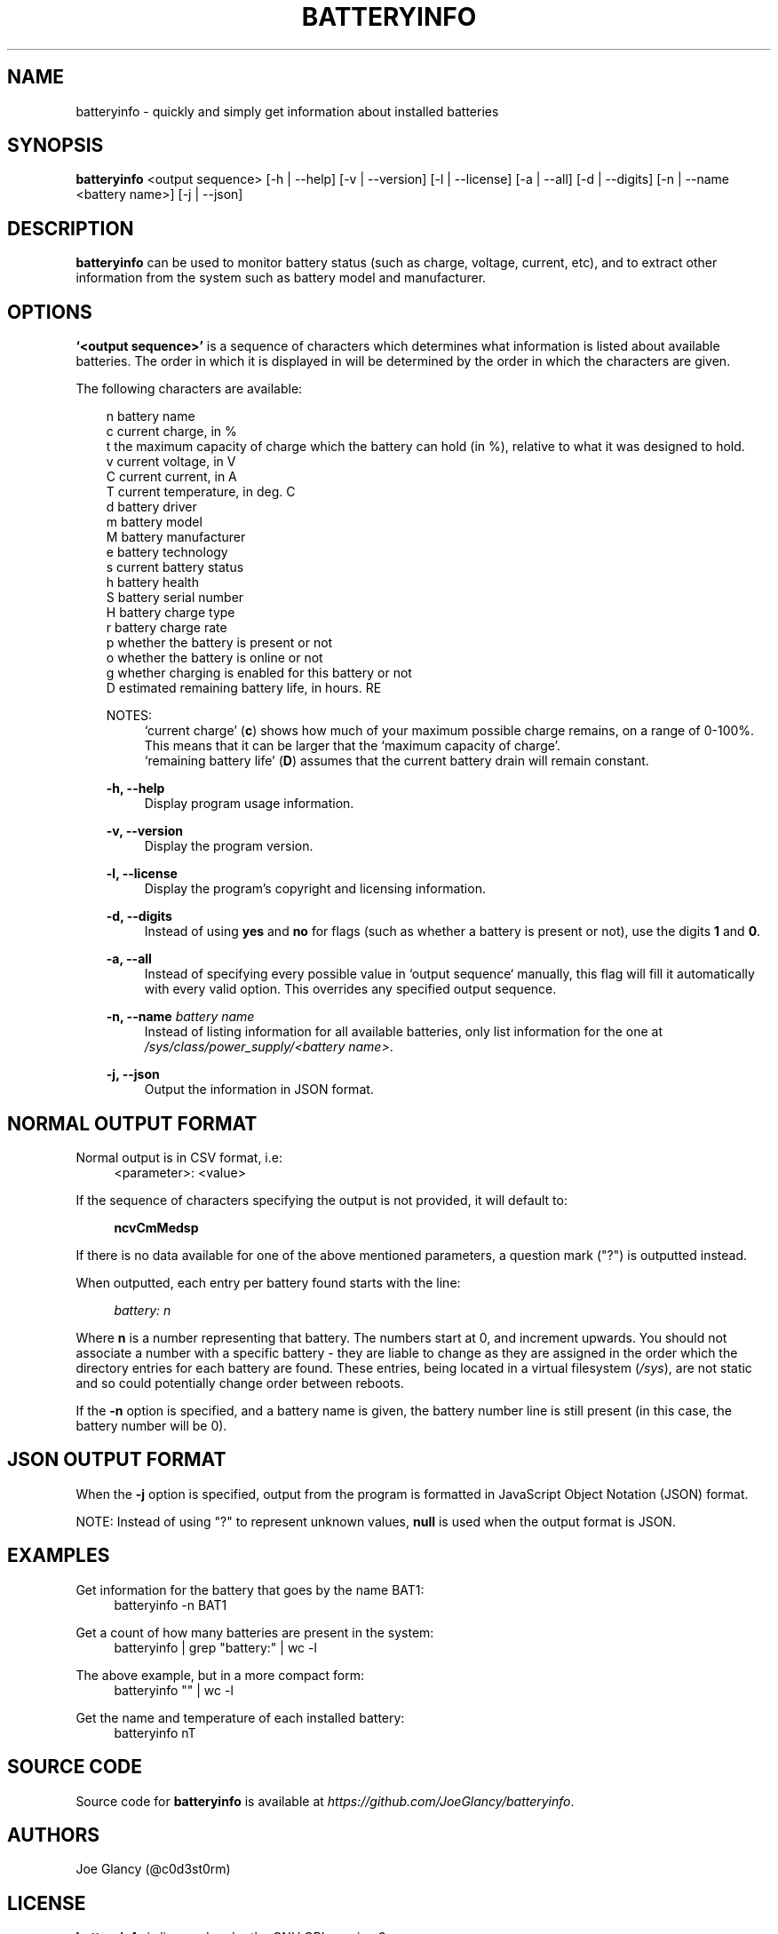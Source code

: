 '\" t
.\"     Description: batteryinfo man page
.\"          Author: Joe Glancy
.\"        Language: English
.\"  Source version: 1.2.1
.\"
.\" This file is part of batteryinfo.
.\" Copyright (c) 2016 Joe Glancy
.\"
.\" This program is free software: you can redistribute it and/or modify
.\" it under the terms of the GNU General Public License as published by
.\" the Free Software Foundation, either version 3 of the License, or
.\" (at your option) any later version.
.\"
.\" This program is distributed in the hope that it will be useful,
.\" but WITHOUT ANY WARRANTY; without even the implied warranty of
.\" MERCHANTABILITY or FITNESS FOR A PARTICULAR PURPOSE.  See the
.\" GNU General Public License for more details.
.\"
.\" You should have received a copy of the GNU General Public License
.\" along with this program.  If not, see <http://www.gnu.org/licenses/>.
.ie \n(.g .ds Aq \(aq
.el .ds Aq '
.ad 1

.TH "BATTERYINFO" "1" "2016-08-12" "batteryinfo v1.2.1" "batteryinfo"

.SH "NAME"
batteryinfo - quickly and simply get information about installed batteries

.SH "SYNOPSIS"
\fBbatteryinfo\fR <output sequence>
[-h | --help]
[-v | --version]
[-l | --license]
[-a | --all]
[-d | --digits]
[-n | --name <battery name>]
[-j | --json]

.SH "DESCRIPTION"
\fBbatteryinfo\fR can be used to monitor battery status (such as charge,
voltage, current, etc), and to extract other information from the system such
as battery model and manufacturer\&.

.SH "OPTIONS"
\fB`<output sequence>'\fR is a sequence of characters which determines what
information is listed about available batteries\&. The order in which it is
displayed in will be determined by the order in which the characters are given\&.

The following characters are available:


.RS 3
 n       battery name
 c       current charge, in %
 t       the maximum capacity of charge which the battery can hold (in %), relative to what it was designed to hold.
 v       current voltage, in V
 C       current current, in A
 T       current temperature, in deg\&. C
 d       battery driver
 m       battery model
 M       battery manufacturer
 e       battery technology
 s       current battery status
 h       battery health
 S       battery serial number
 H       battery charge type
 r       battery charge rate
 p       whether the battery is present or not
 o       whether the battery is online or not
 g       whether charging is enabled for this battery or not
 D       estimated remaining battery life, in hours.
RE

NOTES:
.RS 4
`current charge' (\fBc\fR) shows how much of your maximum possible charge
remains, on a range of 0-100%. This means that it can be larger that the
`maximum capacity of charge'.
.RE
.RS 4
`remaining battery life' (\fBD\fR) assumes that the current battery drain will
remain constant.
.RE

.PP
\fB-h, --help\fR
.RS 4
Display program usage information\&.
.RE
.PP
\fB-v, --version\fR
.RS 4
Display the program version\&.
.RE
.PP
\fB-l, --license\fR
.RS 4
Display the program's copyright and licensing information\&.
.RE
.PP
\fB-d, --digits\fR
.RS 4
Instead of using \fByes\fR and \fBno\fR for flags (such as whether a battery
is present or not), use the digits \fB1\fR and \fB0\fR\&.
.RE
.PP
\fB-a, --all\fR
.RS 4
Instead of specifying every possible value in `output sequence` manually, this
flag will fill it automatically with every valid option. This overrides any
specified output sequence.
.RE
.PP
\fB-n, --name\fR \fIbattery name\fR
.RS 4
Instead of listing information for all available batteries, only list information
for the one at \fI/sys/class/power_supply/<battery name>\fR\&.
.RE
.PP
\fB-j, --json\fR
.RS 4
Output the information in JSON format\&.
.RE

.SH "NORMAL OUTPUT FORMAT"
Normal output is in CSV format, i\&.e:
.RS 4
<parameter>: <value>
.RE

If the sequence of characters specifying the output is not provided, it will
default to:

.RS 4
\fBncvCmMedsp\fR
.RE

If there is no data available for one of the above mentioned parameters, a
question mark ("?") is outputted instead\&.

When outputted, each entry per battery found starts with the line:

.RS 4
\fIbattery:                      n\fR
.RE

Where \fBn\fR is a number representing that battery\&. The numbers start at
0, and increment upwards\&. You should not associate a number with a specific
battery - they are liable to change as they are assigned in the order which
the directory entries for each battery are found\&. These entries, being
located in a virtual filesystem (\fI/sys\fR), are not static and so could
potentially change order between reboots\&.

If the \fB-n\fR option is specified, and a battery name is given, the battery
number line is still present (in this case, the battery number will be 0)\&.

.SH "JSON OUTPUT FORMAT"
When the \fB-j\fR option is specified, output from the program is formatted
in JavaScript Object Notation (JSON) format\&.

NOTE: Instead of using "?" to represent unknown values, \fBnull\fP is used when
the output format is JSON\&.

.SH "EXAMPLES"

Get information for the battery that goes by the name BAT1:
.RS 4
batteryinfo -n BAT1
.RE

Get a count of how many batteries are present in the system:
.RS 4
batteryinfo | grep "battery:" | wc -l
.RE

The above example, but in a more compact form:
.RS 4
batteryinfo "" | wc -l
.RE

Get the name and temperature of each installed battery:
.RS 4
batteryinfo nT
.RE

.SH "SOURCE CODE"
Source code for \fBbatteryinfo\fR is available at \fIhttps://github.com/JoeGlancy/batteryinfo\fR\&.

.SH "AUTHORS"
Joe Glancy (@c0d3st0rm)

.SH "LICENSE"
\fBbatteryinfo\fR is licensed under the GNU GPL version 3.

.RS 3
 Copyright (c) 2016 Joe Glancy

 This program is free software: you can redistribute it and/or modify
 it under the terms of the GNU General Public License as published by
 the Free Software Foundation, either version 3 of the License, or
 (at your option) any later version.

 This program is distributed in the hope that it will be useful,
 but WITHOUT ANY WARRANTY; without even the implied warranty of
 MERCHANTABILITY or FITNESS FOR A PARTICULAR PURPOSE.  See the
 GNU General Public License for more details.

 You should have received a copy of the GNU General Public License
 along with this program.  If not, see <http://www.gnu.org/licenses/>.
.RE

.SH "BUG REPORTS"
Bug reports should be reported by opening a GitHub issue at \fIhttps://github.com/JoeGlancy/batteryinfo/issues\fR\&.

If you've got a fix, submit a PR at \fIhttps://github.com/JoeGlancy/batteryinfo/pulls\fR\&.

.SH "NOTES"
Not all systems provide the same level of detail about installed batteries\&.
Don't expect \fBbatteryinfo\fR to be able to give you every piece of
information which it offers - it can only give what your system proivdes\&.
